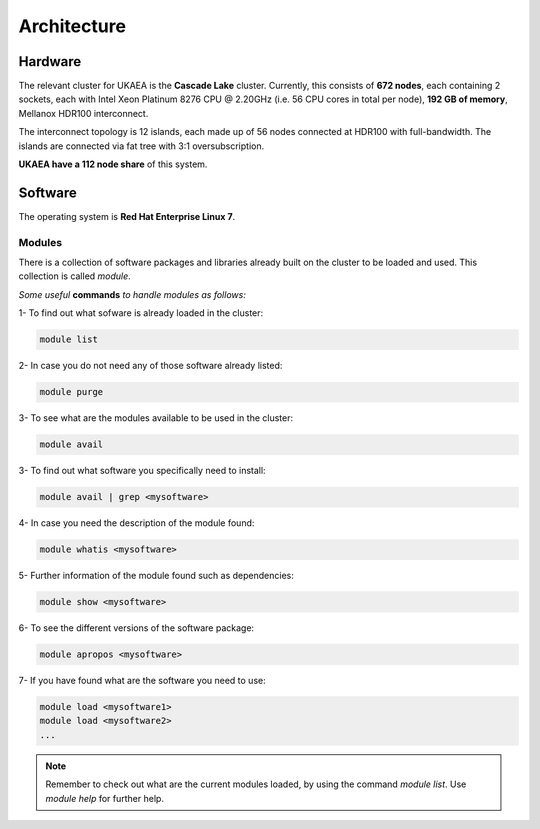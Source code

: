 .. _archis:

Architecture
============

Hardware
--------
The relevant cluster for UKAEA is the **Cascade Lake** cluster. 
Currently, this consists of **672 nodes**, each containing 2 sockets, each with 
Intel Xeon Platinum 8276 CPU @ 2.20GHz (i.e. 56 CPU cores in total
per node), **192 GB of memory**, Mellanox HDR100 interconnect.
 
The interconnect topology is 12 islands, each made up of 56 nodes
connected at HDR100 with full-bandwidth. The islands are connected
via fat tree with 3:1 oversubscription.
 
**UKAEA have a 112 node share** of this system.
 

Software
--------

The operating system is **Red Hat Enterprise Linux 7**. 

Modules
^^^^^^^

There is a collection of software packages and libraries already built
on the cluster to be loaded and used. This collection is called `module`.

*Some useful* **commands** *to handle modules as follows:*

1- To find out what sofware is already loaded in the cluster:

.. code-block:: bash

   module list

2- In case you do not need any of those software already listed:

.. code-block:: bash

   module purge
   
3- To see what are the modules available to be used in the cluster:

.. code-block:: bash

   module avail

3- To find out what software you specifically need to install:

.. code-block:: bash

   module avail | grep <mysoftware>

4- In case you need the description of the module found:

.. code-block:: bash

   module whatis <mysoftware>

5- Further information of the module found such as dependencies:

.. code-block:: bash

   module show <mysoftware>

6- To see the different versions of the software package:

.. code-block:: bash

   module apropos <mysoftware>

7- If you have found what are the software you need to use: 

.. code-block:: bash

   module load <mysoftware1>
   module load <mysoftware2>
   ...

.. note::

   Remember to check out what are the current modules loaded, 
   by using the command `module list`. Use *module help* for further help.
